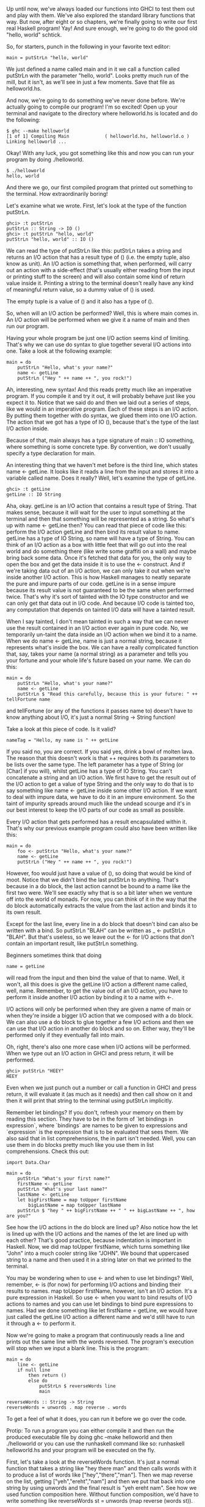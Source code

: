 Up until now, we've always loaded our functions into GHCI to test them out and play with them. 
We've also explored the standard library functions that way. 
But now, after eight or so chapters, we're finally going to write our first real Haskell program! Yay! 
And sure enough, we're going to do the good old "hello, world" schtick.

So, for starters, punch in the following in your favorite text editor:

#+BEGIN_EXAMPLE
main = putStrLn "hello, world"  
#+END_EXAMPLE

We just defined a name called main and in it we call a function called putStrLn with the parameter "hello, world". 
Looks pretty much run of the mill, but it isn't, as we'll see in just a few moments. 
Save that file as helloworld.hs.

And now, we're going to do something we've never done before. 
We're actually going to compile our program! I'm so excited!
Open up your terminal and navigate to the directory where helloworld.hs is located and do the following:

#+BEGIN_EXAMPLE
	$ ghc --make helloworld  
	[1 of 1] Compiling Main             ( helloworld.hs, helloworld.o )  
	Linking helloworld ...  
#+END_EXAMPLE

    Okay! With any luck, you got something like this and now you can run your program by doing ./helloworld.
	
#+BEGIN_EXAMPLE
	$ ./helloworld  
	hello, world  
#+END_EXAMPLE

    And there we go, our first compiled program that printed out something to the terminal. How extraordinarily boring!

Let's examine what we wrote. First, let's look at the type of the function putStrLn.

#+BEGIN_EXAMPLE
ghci> :t putStrLn  
putStrLn :: String -> IO ()  
ghci> :t putStrLn "hello, world"  
putStrLn "hello, world" :: IO ()   
#+END_EXAMPLE

We can read the type of putStrLn like this: putStrLn takes a string and returns an I/O action that has a result type of () 
(i.e. the empty tuple, also know as unit). 
An I/O action is something that, when performed, will carry out an action with a side-effect 
(that's usually either reading from the input or printing stuff to the screen) and will also contain some kind of return value inside it. 
Printing a string to the terminal doesn't really have any kind of meaningful return value, so a dummy value of () is used.

The empty tuple is a value of () and it also has a type of ().

So, when will an I/O action be performed? 
Well, this is where main comes in. 
An I/O action will be performed when we give it a name of main and then run our program.

Having your whole program be just one I/O action seems kind of limiting. 
That's why we can use do syntax to glue together several I/O actions into one. 
Take a look at the following example:

#+BEGIN_EXAMPLE
main = do  
    putStrLn "Hello, what's your name?"  
    name <- getLine  
    putStrLn ("Hey " ++ name ++ ", you rock!")  
#+END_EXAMPLE

Ah, interesting, new syntax! 
And this reads pretty much like an imperative program. 
If you compile it and try it out, it will probably behave just like you expect it to. 
Notice that we said do and then we laid out a series of steps, like we would in an imperative program. 
Each of these steps is an I/O action. 
By putting them together with do syntax, we glued them into one I/O action. 
The action that we got has a type of IO (), because that's the type of the last I/O action inside.

Because of that, main always has a type signature of main :: IO something, where something is some concrete type. 
By convention, we don't usually specify a type declaration for main.

An interesting thing that we haven't met before is the third line, which states name <- getLine. 
It looks like it reads a line from the input and stores it into a variable called name. 
Does it really? Well, let's examine the type of getLine.

#+BEGIN_EXAMPLE
ghci> :t getLine  
getLine :: IO String  
#+END_EXAMPLE

Aha, okay. 
getLine is an I/O action that contains a result type of String. 
That makes sense, because it will wait for the user to input something at the terminal and then that something will be represented as a string. 
So what's up with name <- getLine then? 
You can read that piece of code like this: perform the I/O action getLine and then bind its result value to name. 
getLine has a type of IO String, so name will have a type of String. 
You can think of an I/O action as a box with little feet that will go out into the real world and do something there (like write some graffiti on a wall) and maybe bring back some data. 
Once it's fetched that data for you, the only way to open the box and get the data inside it is to use the <- construct. 
And if we're taking data out of an I/O action, we can only take it out when we're inside another I/O action. 
This is how Haskell manages to neatly separate the pure and impure parts of our code. 
getLine is in a sense impure because its result value is not guaranteed to be the same when performed twice. 
That's why it's sort of tainted with the IO type constructor and we can only get that data out in I/O code. 
And because I/O code is tainted too, any computation that depends on tainted I/O data will have a tainted result.

When I say tainted, I don't mean tainted in such a way that we can never use the result contained in an I/O action ever again in pure code. 
No, we temporarily un-taint the data inside an I/O action when we bind it to a name. 
When we do name <- getLine, name is just a normal string, because it represents what's inside the box. 
We can have a really complicated function that, say, takes your name (a normal string) as a parameter and tells you your fortune and your whole life's future based on your name. 
We can do this:

#+BEGIN_EXAMPLE
main = do  
    putStrLn "Hello, what's your name?"  
    name <- getLine  
    putStrLn $ "Read this carefully, because this is your future: " ++ tellFortune name  
#+END_EXAMPLE

and tellFortune (or any of the functions it passes name to) doesn't have to know anything about I/O, it's just a normal String -> String function!

Take a look at this piece of code. 
Is it valid?

#+BEGIN_EXAMPLE
nameTag = "Hello, my name is " ++ getLine  
#+END_EXAMPLE

If you said no, you are correct. 
If you said yes, drink a bowl of molten lava. 
The reason that this doesn't work is that ++ requires both its parameters to be lists over the same type. 
The left parameter has a type of String (or [Char] if you will), whilst getLine has a type of IO String. 
You can't concatenate a string and an I/O action. 
We first have to get the result out of the I/O action to get a value of type String and the only way to do that is to say something like name <- getLine inside some other I/O action. 
If we want to deal with impure data, we have to do it in an impure environment. 
So the taint of impurity spreads around much like the undead scourge and it's in our best interest to keep the I/O parts of our code as small as possible.

Every I/O action that gets performed has a result encapsulated within it. 
That's why our previous example program could also have been written like this:

#+BEGIN_EXAMPLE
main = do  
    foo <- putStrLn "Hello, what's your name?"  
    name <- getLine  
    putStrLn ("Hey " ++ name ++ ", you rock!")  
#+END_EXAMPLE

However, foo would just have a value of (), so doing that would be kind of moot. 
Notice that we didn't bind the last putStrLn to anything. 
That's because in a do block, the last action cannot be bound to a name like the first two were. 
We'll see exactly why that is so a bit later when we venture off into the world of monads. 
For now, you can think of it in the way that the do block automatically extracts the value from the last action and binds it to its own result.

Except for the last line, every line in a do block that doesn't bind can also be written with a bind. 
So putStrLn "BLAH" can be written as _ <- putStrLn "BLAH". 
But that's useless, so we leave out the <- for I/O actions that don't contain an important result, like putStrLn something.

Beginners sometimes think that doing

#+BEGIN_EXAMPLE
name = getLine  
#+END_EXAMPLE

will read from the input and then bind the value of that to name. 
Well, it won't, all this does is give the getLine I/O action a different name called, well, name. 
Remember, to get the value out of an I/O action, you have to perform it inside another I/O action by binding it to a name with <-.

I/O actions will only be performed when they are given a name of main or when they're inside a bigger I/O action that we composed with a do block. 
We can also use a do block to glue together a few I/O actions and then we can use that I/O action in another do block and so on. 
Either way, they'll be performed only if they eventually fall into main.

Oh, right, there's also one more case when I/O actions will be performed. 
When we type out an I/O action in GHCI and press return, it will be performed.

#+BEGIN_EXAMPLE
ghci> putStrLn "HEEY"  
HEEY  
#+END_EXAMPLE

Even when we just punch out a number or call a function in GHCI and press return, it will evaluate it (as much as it needs) and then call show on it and then it will print that string to the terminal using putStrLn implicitly.

Remember let bindings? 
If you don't, refresh your memory on them by reading this section. 
They have to be in the form of `let bindings in expression`, where `bindings` are names to be given to expressions and `expression` is the expression that is to be evaluated that sees them. 
We also said that in list comprehensions, the in part isn't needed. 
Well, you can use them in do blocks pretty much like you use them in list comprehensions. 
Check this out:

#+BEGIN_EXAMPLE
import Data.Char  
  
main = do  
    putStrLn "What's your first name?"  
    firstName <- getLine  
    putStrLn "What's your last name?"  
    lastName <- getLine  
    let bigFirstName = map toUpper firstName  
        bigLastName = map toUpper lastName  
    putStrLn $ "hey " ++ bigFirstName ++ " " ++ bigLastName ++ ", how are you?"  
#+END_EXAMPLE

See how the I/O actions in the do block are lined up? 
Also notice how the let is lined up with the I/O actions and the names of the let are lined up with each other? 
That's good practice, because indentation is important in Haskell. 
Now, we did map toUpper firstName, which turns something like "John" into a much cooler string like "JOHN". 
We bound that uppercased string to a name and then used it in a string later on that we printed to the terminal.

You may be wondering when to use <- and when to use let bindings? 
Well, remember, <- is (for now) for performing I/O actions and binding their results to names. 
map toUpper firstName, however, isn't an I/O action. 
It's a pure expression in Haskell. 
So use <- when you want to bind results of I/O actions to names and you can use let bindings to bind pure expressions to names. 
Had we done something like let firstName = getLine, we would have just called the getLine I/O action a different name and we'd still have to run it through a <- to perform it.

Now we're going to make a program that continuously reads a line and prints out the same line with the words reversed. 
The program's execution will stop when we input a blank line. 
This is the program:

#+BEGIN_EXAMPLE
main = do   
    line <- getLine  
    if null line  
        then return ()  
        else do  
            putStrLn $ reverseWords line  
            main  
  
reverseWords :: String -> String  
reverseWords = unwords . map reverse . words  
#+END_EXAMPLE

To get a feel of what it does, you can run it before we go over the code.

Protip: To run a program you can either compile it and then run the produced executable file by doing ghc --make helloworld and then ./helloworld or you can use the runhaskell command like so: runhaskell helloworld.hs and your program will be executed on the fly.

First, let's take a look at the reverseWords function. 
It's just a normal function that takes a string like "hey there man" and then calls words with it to produce a list of words like ["hey","there","man"]. 
Then we map reverse on the list, getting ["yeh","ereht","nam"] and then we put that back into one string by using unwords and the final result is "yeh ereht nam". 
See how we used function composition here. 
Without function composition, we'd have to write something like reverseWords st = unwords (map reverse (words st)).

What about main? 
First, we get a line from the terminal by performing getLine call that line line. 
And now, we have a conditional expression. 
Remember that in Haskell, every if must have a corresponding else because every expression has to have some sort of value. 
We make the if so that when a condition is true (in our case, the line that we entered is blank), we perform one I/O action and when it isn't, the I/O action under the else is performed. 
That's why in an I/O do block, ifs have to have a form of if condition then I/O action else I/O action.

Let's first take a look at what happens under the else clause. 
Because, we have to have exactly one I/O action after the else, we use a do block to glue together two I/O actions into one. 
You could also write that part out as:

#+BEGIN_EXAMPLE
else (do  
    putStrLn $ reverseWords line  
    main)  
#+END_EXAMPLE

This makes it more explicit that the do block can be viewed as one I/O action, but it's uglier. 
Anyway, inside the do block, we call reverseWords on the line that we got from getLine and then print that out to the terminal. 
After that, we just perform main. 
It's called recursively and that's okay, because main is itself an I/O action. 
So in a sense, we go back to the start of the program.

Now what happens when null line holds true? 
What's after the then is performed in that case. 
If we look up, we'll see that it says then return (). 
If you've done imperative languages like C, Java or Python, you're probably thinking that you know what this return does and chances are you've already skipped this really long paragraph. 
Well, here's the thing: the return in Haskell is really nothing like the return in most other languages! 
It has the same name, which confuses a lot of people, but in reality it's quite different. 
In imperative languages, return usually ends the execution of a method or subroutine and makes it report some sort of value to whoever called it. 
In Haskell (in I/O actions specifically), it makes an I/O action out of a pure value. 
If you think about the box analogy from before, it takes a value and wraps it up in a box. 
The resulting I/O action doesn't actually do anything, it just has that value encapsulated as its result. 
So in an I/O context, return "haha" will have a type of IO String. 
What's the point of just transforming a pure value into an I/O action that doesn't do anything? 
Why taint our program with IO more than it has to be? 
Well, we needed some I/O action to carry out in the case of an empty input line. 
That's why we just made a bogus I/O action that doesn't do anything by writing return ().

Using return doesn't cause the I/O do block to end in execution or anything like that. 
For instance, this program will quite happily carry out all the way to the last line:

#+BEGIN_EXAMPLE
main = do  
    return ()  
    return "HAHAHA"  
    line <- getLine  
    return "BLAH BLAH BLAH"  
    return 4  
    putStrLn line  
#+END_EXAMPLE

All these returns do is that they make I/O actions that don't really do anything except have an encapsulated result and that result is thrown away because it isn't bound to a name. 
We can use return in combination with <- to bind stuff to names.

#+BEGIN_EXAMPLE
main = do  
    a <- return "hell"  
    b <- return "yeah!"  
    putStrLn $ a ++ " " ++ b  
#+END_EXAMPLE

So you see, return is sort of the opposite to <-. 
While return takes a value and wraps it up in a box, <- takes a box (and performs it) and takes the value out of it, binding it to a name. 
But doing this is kind of redundant, especially since you can use let bindings in do blocks to bind to names, like so:

#+BEGIN_EXAMPLE
main = do  
    let a = "hell"  
        b = "yeah"  
    putStrLn $ a ++ " " ++ b  
#+END_EXAMPLE

When dealing with I/O do blocks, we mostly use return either because we need to create an I/O action that doesn't do anything or because we don't want the I/O action that's made up from a do block to have the result value of its last action, but we want it to have a different result value, so we use return to make an I/O action that always has our desired result contained and we put it at the end.

A do block can also have just one I/O action. 
In that case, it's the same as just writing the I/O action. 
Some people would prefer writing then do return () in this case because the else also has a do.

Before we move on to files, let's take a look at some functions that are useful when dealing with I/O.

putStr is much like putStrLn in that it takes a string as a parameter and returns an I/O action that will print that string to the terminal, only putStr doesn't jump into a new line after printing out the string while putStrLn does.

#+BEGIN_EXAMPLE
main = do   putStr "Hey, "  
            putStr "I'm "  
            putStrLn "Andy!"   
$ runhaskell putstr_test.hs  
Hey, I'm Andy!  
#+END_EXAMPLE

Its type signature is putStr :: String -> IO (), so the result encapsulated within the resulting I/O action is the unit. 
A dud value, so it doesn't make sense to bind it.

putChar takes a character and returns an I/O action that will print it out to the terminal.

#+BEGIN_EXAMPLE
main = do   putChar 't'  
            putChar 'e'  
            putChar 'h'  
$ runhaskell putchar_test.hs  
teh  
#+END_EXAMPLE

putStr is actually defined recursively with the help of putChar. 
The edge condition of putStr is the empty string, so if we're printing an empty string, just return an I/O action that does nothing by using return (). 
If it's not empty, then print the first character of the string by doing putChar and then print of them using putStr.

#+BEGIN_EXAMPLE
putStr :: String -> IO ()  
putStr [] = return ()  
putStr (x:xs) = do  
    putChar x  
    putStr xs  
#+END_EXAMPLE

See how we can use recursion in I/O, just like we can use it in pure code. 
Just like in pure code, we define the edge case and then think what the result actually is. 
It's an action that first outputs the first character and then outputs the rest of the string.

print takes a value of any type that's an instance of Show (meaning that we know how to represent it as a string), calls show with that value to stringify it and then outputs that string to the terminal. 
Basically, it's just putStrLn . show. 
It first runs show on a value and then feeds that to putStrLn, which returns an I/O action that will print out our value.

#+BEGIN_EXAMPLE
main = do   print True  
            print 2  
            print "haha"  
            print 3.2  
            print [3,4,3]  

$ runhaskell print_test.hs  
True  
2  
"haha"  
3.2  
[3,4,3]  
#+END_EXAMPLE

As you can see, it's a very handy function. 
Remember how we talked about how I/O actions are performed only when they fall into main or when we try to evaluate them in the GHCI prompt? 
When we type out a value (like 3 or [1,2,3]) and press the return key, GHCI actually uses print on that value to display it on our terminal!

#+BEGIN_EXAMPLE
ghci> 3  
3  
ghci> print 3  
3  
ghci> map (++"!") ["hey","ho","woo"]  
["hey!","ho!","woo!"]  
ghci> print (map (++"!") ["hey","ho","woo"])  
["hey!","ho!","woo!"]  
#+END_EXAMPLE

When we want to print out strings, we usually use putStrLn because we don't want the quotes around them, but for printing out values of other types to the terminal, print is used the most.

getChar is an I/O action that reads a character from the input. 
Thus, its type signature is getChar :: IO Char, because the result contained within the I/O action is a Char. 
Note that due to buffering, reading of the characters won't actually happen until the user mashes the return key.

#+BEGIN_EXAMPLE
main = do     
    c <- getChar  
    if c /= ' '  
        then do  
            putChar c  
            main  
        else return ()  
#+END_EXAMPLE

This program looks like it should read a character and then check if it's a space. 
If it is, halt execution and if it isn't, print it to the terminal and then do the same thing all over again. 
Well, it kind of does, only not in the way you might expect. 
Check this out:

#+BEGIN_EXAMPLE
$ runhaskell getchar_test.hs  
hello sir  
hello  
#+END_EXAMPLE

The second line is the input. 
We input hello sir and then press return. 
Due to buffering, the execution of the program will begin only when after we've hit return and not after every inputted character. 
But once we press return, it acts on what we've been putting in so far. 
Try playing with this program to get a feel for it!

The when function is found in Control.Monad (to get access to it, do import Control.Monad). 
It's interesting because in a do block it looks like a control flow statement, but it's actually a normal function. 
It takes a boolean value and an I/O action if that boolean value is True, it returns the same I/O action that we supplied to it. 
However, if it's False, it returns the return (), action, so an I/O action that doesn't do anything. 
Here's how we could rewrite the previous piece of code with which we demonstrated getChar by using when:

#+BEGIN_EXAMPLE
import Control.Monad   
  
main = do  
    c <- getChar  
    when (c /= ' ') $ do  
        putChar c  
        main  
#+END_EXAMPLE

So as you can see, it's useful for encapsulating the if something then do some I/O action else return () pattern.

sequence takes a list of I/O actions and returns an I/O actions that will perform those actions one after the other. 
The result contained in that I/O action will be a list of the results of all the I/O actions that were performed. 
Its type signature is sequence :: [IO a] -> IO [a]. Doing this:

#+BEGIN_EXAMPLE
main = do  
    a <- getLine  
    b <- getLine  
    c <- getLine  
    print [a,b,c]  
#+END_EXAMPLE

Is exactly the same as doing this:.

#+BEGIN_EXAMPLE
main = do  
    rs <- sequence [getLine, getLine, getLine]  
    print rs  
#+END_EXAMPLE

So sequence [getLine, getLine, getLine] makes an I/O action that will perform getLine three times. 
If we bind that action to a name, the result is a list of all the results, so in our case, a list of three things that the user entered at the prompt.

A common pattern with sequence is when we map functions like print or putStrLn over lists. 
Doing map print [1,2,3,4] won't create an I/O action. 
It will create a list of I/O actions, because that's like writing [print 1, print 2, print 3, print 4]. 
If we want to transform that list of I/O actions into an I/O action, we have to sequence it.

#+BEGIN_EXAMPLE
ghci> sequence (map print [1,2,3,4,5])  
1  
2  
3  
4  
5  
[(),(),(),(),()]  
#+END_EXAMPLE

What's with the [(),(),(),(),()] at the end? 
Well, when we evaluate an I/O action in GHCI, it's performed and then its result is printed out, unless that result is (), in which case it's not printed out. 
That's why evaluating putStrLn "hehe" in GHCI just prints out hehe (because the contained result in putStrLn "hehe" is ()). 
But when we do getLine in GHCI, the result of that I/O action is printed out, because getLine has a type of IO String.

Because mapping a function that returns an I/O action over a list and then sequencing it is so common, the utility functions mapM and mapM_ were introduced. 
mapM takes a function and a list, maps the function over the list and then sequences it. 
mapM_ does the same, only it throws away the result later. 
We usually use mapM_ when we don't care what result our sequenced I/O actions have.

#+BEGIN_EXAMPLE
ghci> mapM print [1,2,3]  
1  
2  
3  
[(),(),()]  

ghci> mapM_ print [1,2,3]  
1  
2  
3  
#+END_EXAMPLE

forever takes an I/O action and returns an I/O action that just repeats the I/O action it got forever. 
It's located in Control.Monad. 
This little program will indefinitely ask the user for some input and spit it back to him, CAPSLOCKED:

#+BEGIN_EXAMPLE
import Control.Monad  
import Data.Char  
  
main = forever $ do  
    putStr "Give me some input: "  
    l <- getLine  
    putStrLn $ map toUpper l  
#+END_EXAMPLE

forM (located in Control.Monad) is like mapM, only that it has its parameters switched around. 
The first parameter is the list and the second one is the function to map over that list, which is then sequenced. 
Why is that useful? 
Well, with some creative use of lambdas and do notation, we can do stuff like this:

#+BEGIN_EXAMPLE
import Control.Monad  
  
main = do   
    colors <- forM [1,2,3,4] (\a -> do  
        putStrLn $ "Which color do you associate with the number " ++ show a ++ "?"  
        color <- getLine  
        return color)  
    putStrLn "The colors that you associate with 1, 2, 3 and 4 are: "  
    mapM putStrLn colors  
#+END_EXAMPLE

The (\a -> do ... ) is a function that takes a number and returns an I/O action. 
We have to surround it with parentheses, otherwise the lambda thinks the last two I/O actions belong to it. 
Notice that we do return color in the inside do block. 
We do that so that the I/O action which the do block defines has the result of our color contained within it. 
We actually didn't have to do that, because getLine already has that contained within it. 
Doing color <- getLine and then return color is just unpacking the result from getLine and then repackaging it again, so it's the same as just doing getLine. 
The forM (called with its two parameters) produces an I/O action, whose result we bind to colors. 
colors is just a normal list that holds strings. 
At the end, we print out all those colors by doing mapM putStrLn colors.

You can think of forM as meaning: make an I/O action for every element in this list. 
What each I/O action will do can depend on the element that was used to make the action. 
Finally, perform those actions and bind their results to something. 
We don't have to bind it, we can also just throw it away.

#+BEGIN_EXAMPLE
$ runhaskell form_test.hs  
Which color do you associate with the number 1?  
white  
Which color do you associate with the number 2?  
blue  
Which color do you associate with the number 3?  
red  
Which color do you associate with the number 4?  
orange  
The colors that you associate with 1, 2, 3 and 4 are:  
white  
blue  
red  
orange  
#+END_EXAMPLE

We could have actually done that without forM, only with forM it's more readable. 
Normally we write forM when we want to map and sequence some actions that we define there on the spot using do notation. 
In the same vein, we could have replaced the last line with forM colors putStrLn.

In this section, we learned the basics of input and output. 
We also found out what I/O actions are, how they enable us to do input and output and when they are actually performed. 
To reiterate, I/O actions are values much like any other value in Haskell. 
We can pass them as parameters to functions and functions can return I/O actions as results. 
What's special about them is that if they fall into the main function (or are the result in a GHCI line), they are performed. 
And that's when they get to write stuff on your screen or play Yakety Sax through your speakers. 
Each I/O action can also encapsulate a result with which it tells you what it got from the real world.

Don't think of a function like putStrLn as a function that takes a string and prints it to the screen. 
Think of it as a function that takes a string and returns an I/O action. 
That I/O action will, when performed, print beautiful poetry to your terminal.
